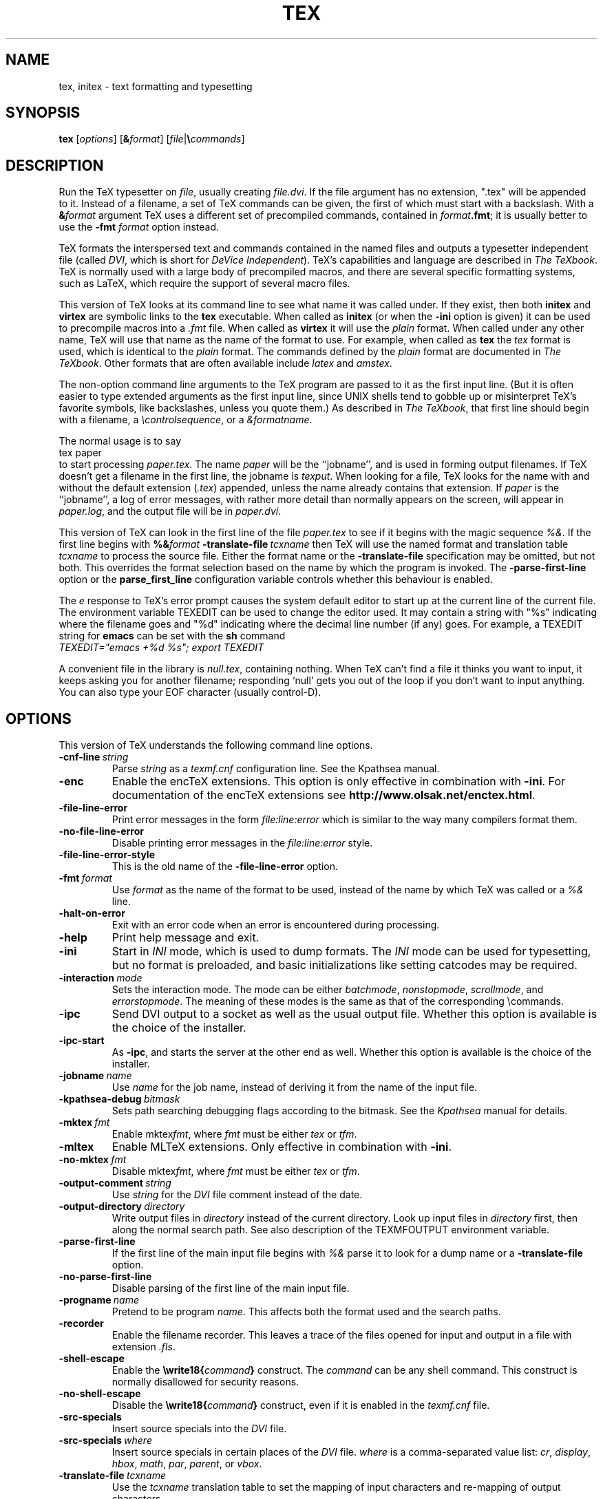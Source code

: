 .TH TEX 1 "6 August 2019" "Web2C @VERSION@"
.\"=====================================================================
.if n .ds MF Metafont
.if t .ds MF Metafont
.if t .ds TX \fRT\\h'-0.1667m'\\v'0.20v'E\\v'-0.20v'\\h'-0.125m'X\fP
.if n .ds TX TeX
.ie t .ds OX \fIT\v'+0.25m'E\v'-0.25m'X\fP
.el .ds OX TeX
.\" BX definition must follow TX so BX can use TX
.if t .ds BX \fRB\s-2IB\s0\fP\*(TX
.if n .ds BX BibTeX
.\" LX definition must follow TX so LX can use TX
.if t .ds LX \fRL\\h'-0.36m'\\v'-0.15v'\s-2A\s0\\h'-0.15m'\\v'0.15v'\fP\*(TX
.if n .ds LX LaTeX
.if n .ds WB Web
.if t .ds WB W\s-2EB\s0
.\" EX and EE are used for displays that are pure code
.de EX
.nf
.ft CW
..
.de EE
.ft R
.fi
..
.\"=====================================================================
.SH NAME
tex, initex \- text formatting and typesetting
.SH SYNOPSIS
.B tex
.RI [ options ]
.RI [ \fB&\fPformat ]
.RI [ file | \fB\e\fPcommands ]
.\"=====================================================================
.SH DESCRIPTION
Run the \*(TX typesetter on
.IR file ,
usually creating
.IR file.dvi .
If the file argument has no extension, ".tex" will be appended to it. 
Instead of a filename, a set of \*(TX commands can be given, the first
of which must start with a backslash.
With a 
.BI & format
argument \*(TX uses a different set of precompiled commands,
contained in
.IR format\fB.fmt\fP ;
it is usually better to use the
.B -fmt
.I format
option instead.
.PP
\*(TX
formats the interspersed text and commands contained in the named
files
and outputs a typesetter independent file (called
.IR DVI ,
which is short for
.IR "DeVice Independent" ).
\*(TX's capabilities and language are described in
.IR "The \*(OXbook" .
\*(TX
is normally used with a large body of precompiled macros,
and there are several specific formatting systems, such as
\*(LX,
which require the support of several macro files.
.PP
This version of \*(TX looks at its command line to see what name it
was called under.  If they exist, then both
.B initex
and
.B virtex
are symbolic links to the
.B tex
executable.  When called as
.BR initex
(or when the
.B -ini
option is given) it can be used to precompile macros into a
.I .fmt
file.  When called as
.B virtex
it will use the
.I plain
format.  When called under any other name, \*(TX will use that name as
the name of the format to use.  For example, when called as
.B tex
the
.I tex
format is used, which is identical to the
.I plain
format.  The commands defined by the
.I plain
format are documented in
.IR "The \*(OXbook" .
Other formats that are often available include
.I latex
and
.IR amstex .
.PP
The non-option command line arguments to the
\*(TX
program are passed to it as the first input line.  (But it is often
easier to type extended arguments as the first input line, since UNIX
shells tend to gobble up or misinterpret \*(TX's favorite symbols,
like backslashes, unless you quote them.)
As described in
.IR "The \*(OXbook" ,
that first line should begin with a filename, a
.IR \econtrolsequence ,
or a
.IR &formatname .
.PP
The normal usage is to say
.EX
tex paper
.EE
to start processing
.IR paper.tex .
The name
.I paper
will be the ``jobname'', and is used in forming
output filenames.
If \*(TX doesn't get a filename in the first line, the jobname is
.IR texput .
When looking for a file, \*(TX looks for the name with and without the
default extension
.RI ( .tex )
appended, unless the name already contains that extension.  If
.I paper
is the ``jobname'',
a log of error messages, with rather more detail than normally appears
on the screen, will appear in
.IR paper.log ,
and the output file will be in
.IR paper.dvi .
.PP
This version of \*(TX can look in the first line of the file
.I paper.tex
to see if it begins with the magic sequence
.IR %& .
If the first line begins with
.BI %& format
.BI -translate-file \ tcxname
then \*(TX will use the named format and translation table
.I tcxname
to process the source file.  Either the format name or the
.B -translate-file
specification may be omitted, but not both.  This overrides the
format selection based on the name by which the program is invoked.
The
.B -parse-first-line
option or the
.B parse_first_line
configuration variable controls whether this behaviour is enabled.
.PP
The
.I e
response to \*(TX's error prompt causes the system default editor to
start up at the current line of the current file.  The environment
variable TEXEDIT can be used to change the editor used.  It may
contain a string with "%s" indicating where the filename goes and "%d"
indicating where the decimal line number (if any) goes.  For example,
a TEXEDIT string for
.B emacs
can be set with the
.B sh
command
.EX
\fITEXEDIT="emacs +%d %s"; export TEXEDIT\fP
.EE
.PP
A convenient file in the library is
.IR null.tex ,
containing nothing.
When \*(TX can't find a file it thinks you want to input, it keeps
asking you for another filename; responding `null' gets you out
of the loop if you don't want to input anything.  You can also type your
EOF character (usually control-D).
.PP
.\"=====================================================================
.SH OPTIONS
This version of \*(TX understands the following command line options.
.TP
.BI -cnf-line \ string
Parse
.I string
as a
.I texmf.cnf
configuration line.  See the Kpathsea manual.
.TP
.B -enc
Enable the enc\*(TX extensions.  This option is only effective in
combination with
.BR -ini .
For documentation of the enc\*(TX extensions see
.BR http://www.olsak.net/enctex.html .
.TP
.B -file-line-error
Print error messages in the form
.I file:line:error
which is similar to the way many compilers format them.
.TP
.B -no-file-line-error
Disable printing error messages in the
.I file:line:error
style.
.TP
.B -file-line-error-style
This is the old name of the
.B -file-line-error
option.
.TP
.BI -fmt \ format
Use
.I format
as the name of the format to be used, instead of the name by which
\*(TX was called or a
.I %&
line.
.TP
.B -halt-on-error
Exit with an error code when an error is encountered during processing.
.TP
.B -help
Print help message and exit.
.TP
.B -ini
Start in
.I INI
mode, which is used to dump formats.  The
.I INI
mode can be used for typesetting, but no format is preloaded, and
basic initializations like setting catcodes may be required.
.TP
.BI -interaction \ mode
Sets the interaction mode.  The mode can be either
.IR batchmode ,
.IR nonstopmode ,
.IR scrollmode ,
and
.IR errorstopmode .
The meaning of these modes is the same as that of the corresponding
\ecommands.
.TP
.B -ipc
Send DVI output to a socket as well as the usual output file.  Whether
this option is available is the choice of the installer.
.TP
.B -ipc-start
As
.BR -ipc ,
and starts the server at the other end as well.  Whether this option
is available is the choice of the installer.
.TP
.BI -jobname \ name
Use
.I name
for the job name, instead of deriving it from the name of the input file.
.TP
.BI -kpathsea-debug \ bitmask
Sets path searching debugging flags according to the bitmask.  See the
.I Kpathsea
manual for details.
.TP
.BI -mktex \ fmt
Enable
.RI mktex fmt ,
where
.I fmt
must be either
.I tex
or
.IR tfm .
.TP
.B -mltex
Enable ML\*(TX extensions.  Only effective in combination with
.BR -ini .
.TP
.BI -no-mktex \ fmt
Disable
.RI mktex fmt ,
where
.I fmt
must be either
.I tex
or
.IR tfm .
.TP
.BI -output-comment \ string
Use
.I string
for the
.I DVI
file comment instead of the date.
.TP
.BI -output-directory \ directory
Write output files in
.I directory
instead of the current directory.  Look up input files in
.I directory
first, then along the normal search path.  See also description of the
TEXMFOUTPUT environment variable.
.TP
.B -parse-first-line
If the first line of the main input file begins with
.I %&
parse it to look for a dump name or a
.B -translate-file
option.
.TP
.B -no-parse-first-line
Disable parsing of the first line of the main input file.
.TP
.BI -progname \ name
Pretend to be program
.IR name .
This affects both the format used and the search paths.
.TP
.B -recorder
Enable the filename recorder.  This leaves a trace of the files opened
for input and output in a file with extension
.IR .fls .
.TP
.B -shell-escape
Enable the
.BI \ewrite18{ command }
construct.  The
.I command
can be any shell command.  This construct is normally
disallowed for security reasons.
.TP
.B -no-shell-escape
Disable the
.BI \ewrite18{ command }
construct, even if it is enabled in the
.I texmf.cnf
file.
.TP
.B -src-specials
Insert source specials into the
.I DVI
file.
.TP
.BI -src-specials \ where
Insert source specials in certain places of the
.I DVI
file.
.I where
is a comma-separated value list:
.IR cr ,
.IR display ,
.IR hbox ,
.IR math ,
.IR par ,
.IR parent ,
or
.IR vbox .
.TP
.BI -translate-file \ tcxname
Use the
.I tcxname
translation table to set the mapping of input characters and
re-mapping of output characters.
.TP
.BI -default-translate-file \ tcxname
Like
.B -translate-file
except that a
.I %&
line can overrule this setting.
.TP
.B -version
Print version information and exit.
.\"=====================================================================
.SH ENVIRONMENT
See the Kpathsearch library documentation (the `Path specifications'
node) for precise details of how the environment variables are used.
The
.B kpsewhich
utility can be used to query the values of the variables.
.PP
One caveat: In most \*(TX formats, you cannot use ~ in a filename you
give directly to \*(TX, because ~ is an active character, and hence is
expanded, not taken as part of the filename.  Other programs, such as
\*(MF, do not have this problem.
.PP
.TP
.B TEXMFOUTPUT
Normally, \*(TX puts its output files in the current directory.  If
any output file cannot be opened there, it tries to open it in the
directory specified in the environment variable TEXMFOUTPUT.
There is no default value for that variable.  For example, if you say
.I tex paper
and the current directory is not writable, if TEXMFOUTPUT has
the value
.IR /tmp ,
\*(TX attempts to create
.I /tmp/paper.log
(and
.IR /tmp/paper.dvi ,
if any output is produced.)  TEXMFOUTPUT is also checked for input
files, as \*(TX often generates files that need to be subsequently
read; for input, no suffixes (such as ``.tex'') are added by default,
the input name is simply checked as given.
.TP
.B TEXINPUTS
Search path for
.I \einput
and
.I \eopenin
files.
This probably start with ``.'', so
that user files are found before system files.  An empty path
component will be replaced with the paths defined in the
.I texmf.cnf
file.  For example, set TEXINPUTS to ".:/home/user/tex:" to prepend the
current directory and ``/home/user/tex'' to the standard search path.
.TP
.B TEXFORMATS
Search path for format files.
.TP
.B TEXPOOL
search path for
.B tex
internal strings.
.TP
.B TEXEDIT
Command template for switching to editor.  The default, usually
.BR vi ,
is set when \*(TX is compiled.
.TP
.B TFMFONTS
Search path for font metric
.RI ( .tfm )
files.
.\"=====================================================================
.SH FILES
The location of the files mentioned below varies from system to
system.  Use the
.B kpsewhich
utility to find their locations.
.TP
.I texmf.cnf
Configuration file.  This contains definitions of search paths as well
as other configuration parameters like
.BR parse_first_line .
.TP
.I tex.pool
Text file containing \*(TX's internal strings.
.TP
.I texfonts.map
Filename mapping definitions.
.TP
.I *.tfm
Metric files for \*(TX's fonts.
.TP
.I *.fmt
Predigested \*(TX format (.\|fmt) files.
.TP
.I $TEXMFMAIN/tex/plain/base/plain.tex
The basic macro package described in the \*(OXbook.
.br
.\"=====================================================================
.SH NOTES
This manual page is not meant to be exhaustive.  The complete
documentation for this version of \*(TX can be found in the info manual
.IR "Web2C: A TeX implementation" .
.\"=====================================================================
.SH BUGS
This version of \*(TX implements a number of optional extensions.
In fact, many of these extensions conflict to a greater or lesser
extent with the definition of \*(TX.  When such extensions are
enabled, the banner printed when \*(TX starts is changed to print
.B TeXk
instead of
.BR TeX .
.PP
This version of \*(TX fails to trap arithmetic overflow when
dimensions are added or subtracted.  Cases where this occurs are rare,
but when it does the generated
.I DVI
file will be invalid.
.\"=====================================================================
.SH "SEE ALSO"
.BR mf (1),
.br
Donald E. Knuth,
.IR "The \*(OXbook" ,
Addison-Wesley, 1986, ISBN 0-201-13447-0.
.br
Leslie Lamport,
.IR "\*(LX \- A Document Preparation System" ,
Addison-Wesley, 1985, ISBN 0-201-15790-X.
.br
K. Berry,
.IR "Eplain: Expanded plain \*(TX" ,
https://tug.org/eplain
.br
Michael Spivak,
.IR "The Joy of \*(OX" ,
2nd edition, Addison-Wesley, 1990, ISBN 0-8218-2997-1.
.br
.I TUGboat
(the journal of the \*(TX Users Group).
https://tug.org/TUGboat
.\"=====================================================================
.SH TRIVIA
\*(TX, pronounced properly, rhymes with ``blecchhh.''  The proper
spelling in typewriter-like fonts is ``TeX'' and not ``TEX'' or ``tex.''
.\"=====================================================================
.SH AUTHORS
\*(TX was created by Donald E. Knuth,
who implemented it using his \*(WB system for Pascal programs.
It was ported to Unix at Stanford by Howard Trickey, and
at Cornell by Pavel Curtis.
The version now offered with the Unix \*(TX distribution is that
generated by the \*(WB to C system
.RB ( web2c ),
originally written by Tomas Rokicki and Tim Morgan.
.PP
The enc\*(TX extensions were written by Petr Olsak.
